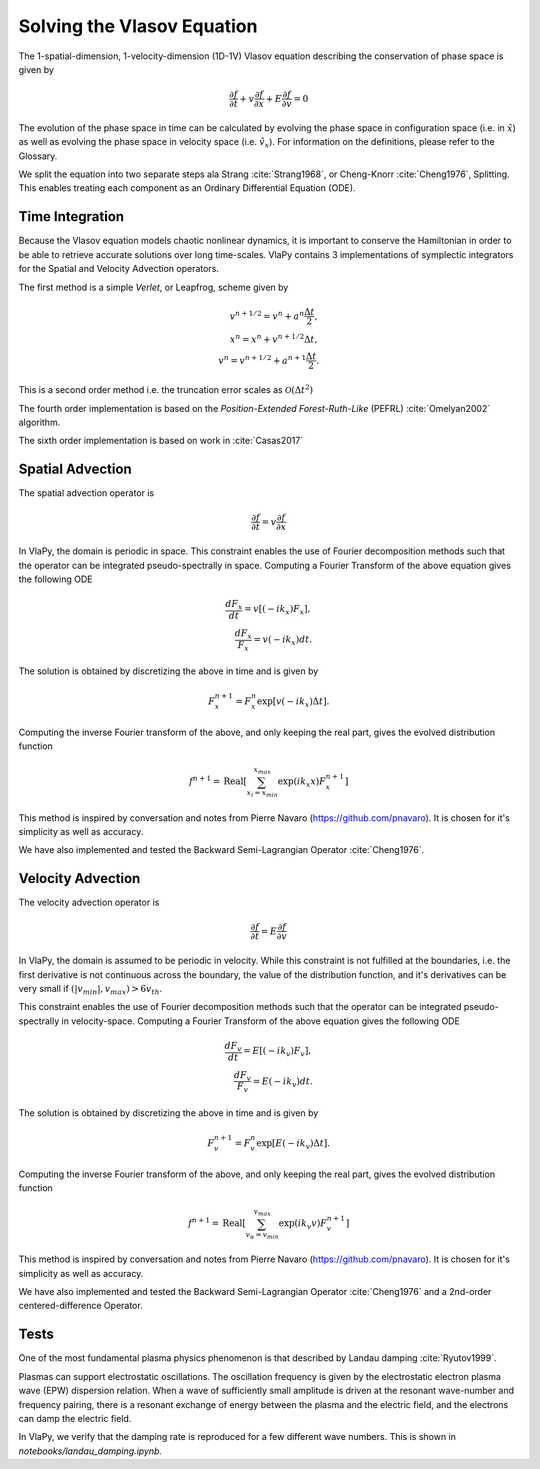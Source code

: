 Solving the Vlasov Equation
------------------------------

The 1-spatial-dimension, 1-velocity-dimension (1D-1V) Vlasov equation describing the conservation of phase space is given by

.. math::
    \frac{\partial f}{\partial t} + v \frac{\partial f}{\partial x} + E \frac{\partial f}{\partial v} = 0

The evolution of the phase space in time can be
calculated by evolving the phase space in configuration space (i.e. in :math:`\hat{x}`) as well as evolving the phase space
in velocity space (i.e. :math:`\hat{v}_x`). For information on the definitions, please refer to the Glossary.

We split the equation into two separate steps ala Strang :cite:`Strang1968`, or Cheng-Knorr :cite:`Cheng1976`, Splitting. This enables treating each
component as an Ordinary Differential Equation (ODE).

Time Integration
******************
Because the Vlasov equation models chaotic nonlinear dynamics, it is important to conserve the Hamiltonian in order to
be able to retrieve accurate solutions over long time-scales. VlaPy contains 3 implementations of symplectic integrators
for the Spatial and Velocity Advection operators.

The first method is a simple `Verlet`, or Leapfrog, scheme given by

.. math::
    v^{n+1/2} = v^n + a^n \frac{\Delta t}{2}, \\
    x^{n} = x^n + v^{n+1/2} \Delta t, \\
    v^{n} = v^{n+1/2} + a^{n+1} \frac{\Delta t}{2}.

This is a second order method i.e. the truncation error scales as :math:`\mathcal{O}(\Delta t^2)`

The fourth order implementation is based on the `Position-Extended Forest-Ruth-Like` (PEFRL) :cite:`Omelyan2002`
algorithm.

The sixth order implementation is based on work in :cite:`Casas2017`

Spatial Advection
******************
The spatial advection operator is

.. math::
    \frac{\partial f}{\partial t} = v \frac{\partial f}{\partial x}

In VlaPy, the domain is periodic in space. This constraint enables the use of Fourier decomposition methods such that
the operator can be integrated pseudo-spectrally in space. Computing a Fourier Transform of the above equation gives
the following ODE

.. math::
    \frac{d F_x}{d t} = v \left[(-i k_x) F_x\right], \\
    \frac{d F_x}{F_x} = v (-i k_x) dt.

The solution is obtained by discretizing the above in time and is given by

.. math::
    F_x^{n+1} = F_x^n \exp{[v (-i k_x) \Delta t]}.

Computing the inverse Fourier transform of the above, and only keeping the real part, gives the evolved distribution
function

.. math::
    f^{n+1} = \text{Real}\left[\sum_{x_i = x_{min}}^{x_{max}} \exp{(i k_x x)} F_x^{n+1}\right]

This method is inspired by conversation and notes from Pierre Navaro (https://github.com/pnavaro). It is chosen for
it's simplicity as well as accuracy.

We have also implemented and tested the Backward Semi-Lagrangian Operator :cite:`Cheng1976`.

Velocity Advection
*******************
The velocity advection operator is

.. math::
    \frac{\partial f}{\partial t} = E \frac{\partial f}{\partial v}

In VlaPy, the domain is assumed to be periodic in velocity. While this constraint is not fulfilled at the boundaries,
i.e. the first derivative is not continuous across the boundary, the value of the distribution function, and it's
derivatives can be very small if  :math:`(|v_{min}|, v_{max}) > 6 v_{th}`.

This constraint enables the use of Fourier decomposition methods such that the operator can be integrated
pseudo-spectrally in velocity-space. Computing a Fourier Transform of the above equation gives the following ODE

.. math::
    \frac{d F_v}{d t} = E \left[(-i k_v) F_v\right], \\
    \frac{d F_v}{F_v} = E (-i k_v) dt.

The solution is obtained by discretizing the above in time and is given by

.. math::
    F_v^{n+1} = F_v^{n} \exp{[E (-i k_v) \Delta t]}.

Computing the inverse Fourier transform of the above, and only keeping the real part, gives the evolved distribution
function

.. math::
    f^{n+1} = \text{Real}\left[\sum_{v_\alpha = v_{min}}^{v_{max}} \exp{(i k_v v)} F_v^{n+1}\right]



This method is inspired by conversation and notes from Pierre Navaro (https://github.com/pnavaro). It is chosen for
it's simplicity as well as accuracy.

We have also implemented and tested the Backward Semi-Lagrangian Operator :cite:`Cheng1976` and a 2nd-order
centered-difference Operator.

Tests
******

One of the most fundamental plasma physics phenomenon is that described by Landau damping :cite:`Ryutov1999`.

Plasmas can support electrostatic oscillations. The oscillation frequency is given by the electrostatic electron
plasma wave (EPW) dispersion relation. When a wave of sufficiently small amplitude is driven at the resonant
wave-number and frequency pairing, there is a resonant exchange of energy between the plasma and the electric field,
and the electrons can damp the electric field.

In VlaPy, we verify that the damping rate is reproduced for a few different wave numbers.
This is shown in `notebooks/landau_damping.ipynb.`

.. bibliography:: bibs/vlasov.bib
    :style: unsrtalpha